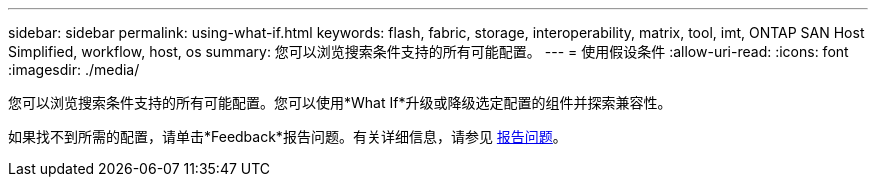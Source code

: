 ---
sidebar: sidebar 
permalink: using-what-if.html 
keywords: flash, fabric, storage, interoperability, matrix, tool, imt, ONTAP SAN Host Simplified, workflow, host, os 
summary: 您可以浏览搜索条件支持的所有可能配置。 
---
= 使用假设条件
:allow-uri-read: 
:icons: font
:imagesdir: ./media/


[role="lead"]
您可以浏览搜索条件支持的所有可能配置。您可以使用*What If*升级或降级选定配置的组件并探索兼容性。

如果找不到所需的配置，请单击*Feedback*报告问题。有关详细信息，请参见 xref:reporting-an-issue.adoc[报告问题]。
